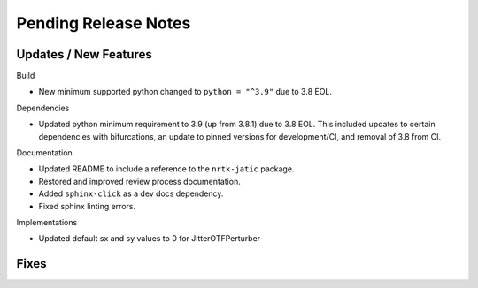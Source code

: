 Pending Release Notes
=====================

Updates / New Features
----------------------

Build

* New minimum supported python changed to ``python = "^3.9"`` due to 3.8 EOL.

Dependencies

* Updated python minimum requirement to 3.9 (up from 3.8.1) due to 3.8 EOL. This included updates to certain
  dependencies with bifurcations, an update to pinned versions for development/CI, and removal of 3.8 from CI.

Documentation

* Updated README to include a reference to the ``nrtk-jatic`` package.

* Restored and improved review process documentation.

* Added ``sphinx-click`` as a dev docs dependency.

* Fixed sphinx linting errors.

Implementations

* Updated default sx and sy values to 0 for JitterOTFPerturber

Fixes
-----
